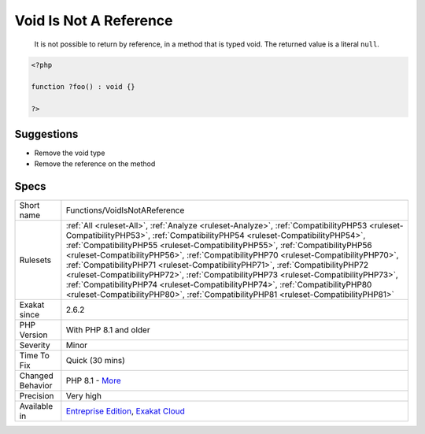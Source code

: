.. _functions-voidisnotareference:

.. _void-is-not-a-reference:

Void Is Not A Reference
+++++++++++++++++++++++

  It is not possible to return by reference, in a method that is typed void. The returned value is a literal ``null``.

.. code-block:: php
   
   <?php
   
   function ?foo() : void {}
   
   ?>

Suggestions
___________

* Remove the void type
* Remove the reference on the method




Specs
_____

+------------------+----------------------------------------------------------------------------------------------------------------------------------------------------------------------------------------------------------------------------------------------------------------------------------------------------------------------------------------------------------------------------------------------------------------------------------------------------------------------------------------------------------------------------------------------------------------------------------------------------------------------------------------------------------------------------------------------------+
| Short name       | Functions/VoidIsNotAReference                                                                                                                                                                                                                                                                                                                                                                                                                                                                                                                                                                                                                                                                      |
+------------------+----------------------------------------------------------------------------------------------------------------------------------------------------------------------------------------------------------------------------------------------------------------------------------------------------------------------------------------------------------------------------------------------------------------------------------------------------------------------------------------------------------------------------------------------------------------------------------------------------------------------------------------------------------------------------------------------------+
| Rulesets         | :ref:`All <ruleset-All>`, :ref:`Analyze <ruleset-Analyze>`, :ref:`CompatibilityPHP53 <ruleset-CompatibilityPHP53>`, :ref:`CompatibilityPHP54 <ruleset-CompatibilityPHP54>`, :ref:`CompatibilityPHP55 <ruleset-CompatibilityPHP55>`, :ref:`CompatibilityPHP56 <ruleset-CompatibilityPHP56>`, :ref:`CompatibilityPHP70 <ruleset-CompatibilityPHP70>`, :ref:`CompatibilityPHP71 <ruleset-CompatibilityPHP71>`, :ref:`CompatibilityPHP72 <ruleset-CompatibilityPHP72>`, :ref:`CompatibilityPHP73 <ruleset-CompatibilityPHP73>`, :ref:`CompatibilityPHP74 <ruleset-CompatibilityPHP74>`, :ref:`CompatibilityPHP80 <ruleset-CompatibilityPHP80>`, :ref:`CompatibilityPHP81 <ruleset-CompatibilityPHP81>` |
+------------------+----------------------------------------------------------------------------------------------------------------------------------------------------------------------------------------------------------------------------------------------------------------------------------------------------------------------------------------------------------------------------------------------------------------------------------------------------------------------------------------------------------------------------------------------------------------------------------------------------------------------------------------------------------------------------------------------------+
| Exakat since     | 2.6.2                                                                                                                                                                                                                                                                                                                                                                                                                                                                                                                                                                                                                                                                                              |
+------------------+----------------------------------------------------------------------------------------------------------------------------------------------------------------------------------------------------------------------------------------------------------------------------------------------------------------------------------------------------------------------------------------------------------------------------------------------------------------------------------------------------------------------------------------------------------------------------------------------------------------------------------------------------------------------------------------------------+
| PHP Version      | With PHP 8.1 and older                                                                                                                                                                                                                                                                                                                                                                                                                                                                                                                                                                                                                                                                             |
+------------------+----------------------------------------------------------------------------------------------------------------------------------------------------------------------------------------------------------------------------------------------------------------------------------------------------------------------------------------------------------------------------------------------------------------------------------------------------------------------------------------------------------------------------------------------------------------------------------------------------------------------------------------------------------------------------------------------------+
| Severity         | Minor                                                                                                                                                                                                                                                                                                                                                                                                                                                                                                                                                                                                                                                                                              |
+------------------+----------------------------------------------------------------------------------------------------------------------------------------------------------------------------------------------------------------------------------------------------------------------------------------------------------------------------------------------------------------------------------------------------------------------------------------------------------------------------------------------------------------------------------------------------------------------------------------------------------------------------------------------------------------------------------------------------+
| Time To Fix      | Quick (30 mins)                                                                                                                                                                                                                                                                                                                                                                                                                                                                                                                                                                                                                                                                                    |
+------------------+----------------------------------------------------------------------------------------------------------------------------------------------------------------------------------------------------------------------------------------------------------------------------------------------------------------------------------------------------------------------------------------------------------------------------------------------------------------------------------------------------------------------------------------------------------------------------------------------------------------------------------------------------------------------------------------------------+
| Changed Behavior | PHP 8.1 - `More <https://php-changed-behaviors.readthedocs.io/en/latest/behavior/return_reference_on_void.html>`__                                                                                                                                                                                                                                                                                                                                                                                                                                                                                                                                                                                 |
+------------------+----------------------------------------------------------------------------------------------------------------------------------------------------------------------------------------------------------------------------------------------------------------------------------------------------------------------------------------------------------------------------------------------------------------------------------------------------------------------------------------------------------------------------------------------------------------------------------------------------------------------------------------------------------------------------------------------------+
| Precision        | Very high                                                                                                                                                                                                                                                                                                                                                                                                                                                                                                                                                                                                                                                                                          |
+------------------+----------------------------------------------------------------------------------------------------------------------------------------------------------------------------------------------------------------------------------------------------------------------------------------------------------------------------------------------------------------------------------------------------------------------------------------------------------------------------------------------------------------------------------------------------------------------------------------------------------------------------------------------------------------------------------------------------+
| Available in     | `Entreprise Edition <https://www.exakat.io/entreprise-edition>`_, `Exakat Cloud <https://www.exakat.io/exakat-cloud/>`_                                                                                                                                                                                                                                                                                                                                                                                                                                                                                                                                                                            |
+------------------+----------------------------------------------------------------------------------------------------------------------------------------------------------------------------------------------------------------------------------------------------------------------------------------------------------------------------------------------------------------------------------------------------------------------------------------------------------------------------------------------------------------------------------------------------------------------------------------------------------------------------------------------------------------------------------------------------+


